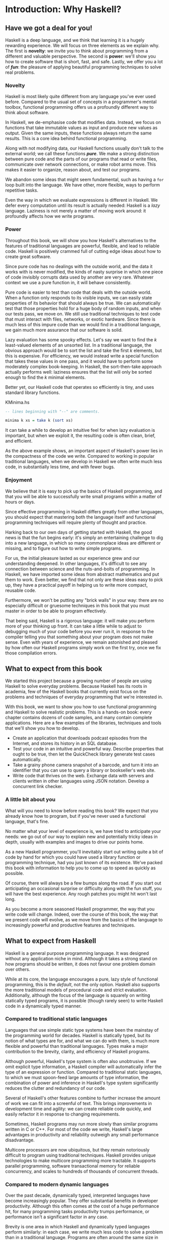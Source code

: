 * Introduction: Why Haskell?

** Have we got a deal for you!

Haskell is a deep language, and we think that learning it is a
hugely rewarding experience. We will focus on three elements as we
explain why. The first is *novelty*: we invite you to think about
programming from a different and valuable perspective. The second
is *power*: we'll show you how to create software that is short,
fast, and safe. Lastly, we offer you a lot of /*fun*/: the pleasure
of applying beautiful programming techniques to solve real
problems.

*** Novelty

Haskell is most likely quite different from any language you've
ever used before. Compared to the usual set of concepts in a
programmer's mental toolbox, functional programming offers us a
profoundly different way to think about software.

In Haskell, we de-emphasise code that modifies data. Instead, we
focus on functions that take immutable values as input and produce
new values as output. Given the same inputs, these functions
always return the same results. This is a core idea behind
functional programming.

Along with not modifying data, our Haskell functions usually don't
talk to the external world; we call these functions /*pure*/. We
make a strong distinction between pure code and the parts of our
programs that read or write files, communicate over network
connections, or make robot arms move. This makes it easier to
organize, reason about, and test our programs.

We abandon some ideas that might seem fundamental, such as having
a ~for~ loop built into the language. We have other, more
flexible, ways to perform repetitive tasks.

Even the way in which we evaluate expressions is different in
Haskell. We defer every computation until its result is actually
needed: Haskell is a /lazy/ language. Laziness is not merely a
matter of moving work around: it profoundly affects how we write
programs.

*** Power

Throughout this book, we will show you how Haskell's alternatives
to the features of traditional languages are powerful, flexible,
and lead to reliable code. Haskell is positively crammed full of
cutting edge ideas about how to create great software.

Since pure code has no dealings with the outside world, and the
data it works with is never modified, the kinds of nasty surprise
in which one piece of code invisibly corrupts data used by another
are very rare. Whatever context we use a pure function in, it will
behave consistently.

Pure code is easier to test than code that deals with the outside
world. When a function only responds to its visible inputs, we can
easily state properties of its behavior that should always be
true. We can automatically test that those properties hold for a
huge body of random inputs, and when our tests pass, we move on.
We still use traditional techniques to test code that must
interact with files, networks, or exotic hardware. Since there is
much less of this impure code than we would find in a traditional
language, we gain much more assurance that our software is solid.

Lazy evaluation has some spooky effects. Let's say we want to find
the /k/ least-valued elements of an unsorted list. In a
traditional language, the obvious approach would be to sort the
list and take the first /k/ elements, but this is expensive. For
efficiency, we would instead write a special function that takes
these values in one pass, and it would have to perform some
moderately complex book-keeping. In Haskell, the sort-then-take
approach actually performs well: laziness ensures that the list
will only be sorted enough to find the /k/ minimal
elements.

Better yet, our Haskell code that operates so efficiently is
tiny, and uses standard library functions.

#+CAPTION: KMinima.hs
#+BEGIN_SRC haskell
-- lines beginning with "--" are comments.

minima k xs = take k (sort xs)
#+END_SRC

It can take a while to develop an intuitive feel for when lazy
evaluation is important, but when we exploit it, the resulting
code is often clean, brief, and efficient.

As the above example shows, an important aspect of Haskell's power
lies in the compactness of the code we write. Compared to working
in popular traditional languages, when we develop in Haskell we
often write much less code, in substantially less time, and with
fewer bugs.

*** Enjoyment

We believe that it is easy to pick up the basics of Haskell
programming, and that you will be able to successfully write small
programs within a matter of hours or days.

Since effective programming in Haskell differs greatly from other
languages, you should expect that mastering both the language
itself and functional programming techniques will require plenty
of thought and practice.

Harking back to our own days of getting started with Haskell, the
good news is that the fun begins early: it's simply an
entertaining challenge to dig into a new language, in which so
many commonplace ideas are different or missing, and to figure out
how to write simple programs.

For us, the initial pleasure lasted as our experience grew and our
understanding deepened. In other languages, it's difficult to see
any connection between science and the nuts-and-bolts of
programming. In Haskell, we have imported some ideas from abstract
mathematics and put them to work. Even better, we find that not
only are these ideas easy to pick up, they have a practical payoff
in helping us to write more compact, reusable code.

Furthermore, we won't be putting any "brick walls" in your way:
there are no especially difficult or gruesome techniques in this
book that you must master in order to be able to program
effectively.

That being said, Haskell is a rigorous language: it will make you
perform more of your thinking up front. It can take a little while
to adjust to debugging much of your code before you ever run it,
in response to the compiler telling you that something about your
program does not make sense. Even with years of experience, we
remain astonished and pleased by how often our Haskell programs
simply work on the first try, once we fix those compilation
errors.

** What to expect from this book

We started this project because a growing number of people are
using Haskell to solve everyday problems. Because Haskell has its
roots in academia, few of the Haskell books that currently exist
focus on the problems and techniques of everyday programming that
we're interested in.

With this book, we want to show you how to use functional
programming and Haskell to solve realistic problems. This is a
hands-on book: every chapter contains dozens of code samples, and
many contain complete applications. Here are a few examples of the
libraries, techniques and tools that we'll show you how to
develop.

- Create an application that downloads podcast episodes from the
  Internet, and stores its history in an SQL database.
- Test your code in an intuitive and powerful way. Describe
  properties that ought to be true, then let the QuickCheck
  library generate test cases automatically.
- Take a grainy phone camera snapshot of a barcode, and turn it
  into an identifier that you can use to query a library or
  bookseller's web site.
- Write code that thrives on the web. Exchange data with servers
  and clients written in other languages using JSON notation.
  Develop a concurrent link checker.

*** A little bit about you

What will you need to know before reading this book? We expect
that you already know how to program, but if you've never used a
functional language, that's fine.

No matter what your level of experience is, we have tried to
anticipate your needs: we go out of our way to explain new and
potentially tricky ideas in depth, usually with examples and
images to drive our points home.

As a new Haskell programmer, you'll inevitably start out writing
quite a bit of code by hand for which you could have used a
library function or programming technique, had you just known of
its existence. We've packed this book with information to help you
to come up to speed as quickly as possible.

Of course, there will always be a few bumps along the road. If you
start out anticipating an occasional surprise or difficulty along
with the fun stuff, you will have the best experience. Any rough
patches you might hit won't last long.

As you become a more seasoned Haskell programmer, the way that you
write code will change. Indeed, over the course of this book, the
way that we present code will evolve, as we move from the basics
of the language to increasingly powerful and productive features
and techniques.

** What to expect from Haskell

Haskell is a general purpose programming language. It was designed
without any application niche in mind. Although it takes a strong
stand on how programs should be written, it does not favour one
problem domain over others.

While at its core, the language encourages a pure, lazy style of
functional programming, this is the /default/, not the only
option. Haskell also supports the more traditional models of
procedural code and strict evaluation. Additionally, although the
focus of the language is squarely on writing statically typed
programs, it is possible (though rarely seen) to write Haskell
code in a dynamically typed manner.

*** Compared to traditional static languages

Languages that use simple static type systems have been the
mainstay of the programming world for decades. Haskell is
statically typed, but its notion of what types are for, and what
we can do with them, is much more flexible and powerful than
traditional languages. Types make a major contribution to the
brevity, clarity, and efficiency of Haskell programs.

Although powerful, Haskell's type system is often also
unobtrusive. If we omit explicit type information, a Haskell
compiler will automatically infer the type of an expression or
function. Compared to traditional static languages, to which we
must spoon-feed large amounts of type information, the combination
of power and inference in Haskell's type system significantly
reduces the clutter and redundancy of our code.

Several of Haskell's other features combine to further increase
the amount of work we can fit into a screenful of text. This
brings improvements in development time and agility: we can create
reliable code quickly, and easily refactor it in response to
changing requirements.

Sometimes, Haskell programs may run more slowly than similar
programs written in C or C++. For most of the code we write,
Haskell's large advantages in productivity and reliability
outweigh any small performance disadvantage.

Multicore processors are now ubiquitous, but they remain
notoriously difficult to program using traditional techniques.
Haskell provides unique technologies to make multicore programming
more tractable. It supports parallel programming, software
transactional memory for reliable concurrency, and scales to
hundreds of thousands of concurrent threads.

*** Compared to modern dynamic languages

Over the past decade, dynamically typed, interpreted languages
have become increasingly popular. They offer substantial benefits
in developer productivity. Although this often comes at the cost
of a huge performance hit, for many programming tasks productivity
trumps performance, or performance isn't a significant factor in
any case.

Brevity is one area in which Haskell and dynamically typed
languages perform similarly: in each case, we write much less code
to solve a problem than in a traditional language. Programs are
often around the same size in dynamically typed languages and
Haskell.

When we consider runtime performance, Haskell almost always has a
huge advantage. Code compiled by the Glasgow Haskell Compiler
(GHC) is typically between 20 and 60 times faster than code run
through a dynamic language's interpreter. GHC also provides an
interpreter, so you can run scripts without compiling them.

Another big difference between dynamically typed languages and
Haskell lies in their philosophies around types. A major reason
for the popularity of dynamically typed languages is that only
rarely do we need to explicitly mention types. Through automatic
type inference, Haskell offers the same advantage.

Beyond this surface similarity, the differences run deep. In a
dynamically typed language, we can create constructs that are
difficult to express in a statically typed language. However, the
same is true in reverse: with a type system as powerful as
Haskell's, we can structure a program in a way that would be
unmanageable or infeasible in a dynamically typed language.

It's important to recognise that each of these approaches involves
tradeoffs. Very briefly put, the Haskell perspective emphasises
safety, while the dynamically typed outlook favours flexibility.
If someone had already discovered one way of thinking about types
that was always best, we imagine that everyone would know about it
by now.

Of course, we have our own opinions about which tradeoffs are more
beneficial. Two of us have years of experience programming in
dynamically typed languages. We love working with them; we still
use them every day; but usually, we prefer Haskell.

*** Haskell in industry and open source

Here are just a few examples of large software systems that have
been created in Haskell. Some of these are open source, while
others are proprietary products.

- ASIC and FPGA design software (Lava, products from Bluespec
  Inc.)
- Music composition software (Haskore)
- Compilers and compiler-related tools (most notably GHC)
- Distributed revision control (Darcs)
- Web middleware (HAppS, products from Galois Inc.)

is a sample of some of the companies using Haskell in late 2008,
taken from the [[http://www.haskell.org/haskellwiki/Haskell_in_industry][Haskell wiki]].

- ABN AMRO is an international bank. It uses Haskell in investment
  banking, to measure the counterparty risk on portfolios of
  financial derivatives.
- Anygma is a startup company. It develops multimedia content
  creation tools using Haskell.
- Amgen is a biotech company. It creates mathematical models and
  other complex applications in Haskell.
- Bluespec is an ASIC and FPGA design software vendor. Its
  products are developed in Haskell, and the chip design languages
  that its products provide are influenced by Haskell.
- Eaton uses Haskell for the design and verification of hydraulic
  hybrid vehicle systems.

*** Compilation, debugging, and performance analysis

For practical work, almost as important as a language itself is
the ecosystem of libraries and tools around it. Haskell has a
strong showing in this area.

The most widely used compiler, GHC, has been actively developed
for over 15 years, and provides a mature and stable set of
features.

- Compiles to efficient native code on all major modern operating
  systems and CPU architectures
- Easy deployment of compiled binaries, unencumbered by licensing
  restrictions
- Code coverage analysis
- Detailed profiling of performance and memory usage
- Thorough documentation
- Massively scalable support for concurrent and multicore
  programming
- Interactive interpreter and debugger

*** Bundled and third party libraries

The GHC compiler ships with a collection of useful libraries. Here
are a few of the common programming needs that these libraries
address.

- File I/O, and filesystem traversal and manipulation
- Network client and server programming
- Regular expressions and parsing
- Concurrent programming
- Automated testing
- Sound and graphics

The Hackage package database is the Haskell community's collection
of open source libraries and applications. Most libraries
published on Hackage are licensed under liberal terms that permit
both commercial and open source use. Some of the areas covered by
open source libraries include the following.

- Interfaces to all major open source and commercial databases
- XML, HTML, and XQuery processing
- Network and web client and server development
- Desktop GUIs, including cross-platform toolkits
- Support for Unicode and other text encodings

** A brief sketch of Haskell's history

The development of Haskell is rooted in mathematics and computer
science research.

*** Prehistory

A few decades before modern computers were invented, the
mathematician Alonzo Church developed a language called the lambda
calculus. He intended it as a tool for investigating the
foundations of mathematics. The first person to realize the
practical connection between programming and the lambda calculus
was John McCarthy, who created Lisp in 1958.

During the 1960s, computer scientists began to recognise and study
the importance of the lambda calculus. Peter Landin and
Christopher Strachey developed ideas about the foundations of
programming languages: how to reason about what they do
(operational semantics) and how to understand what they mean
(denotational semantics).

In the early 1970s, Robin Milner created a more rigorous
functional programming language named ML. While ML was developed
to help with automated proofs of mathematical theorems, it gained
a following for more general computing tasks.

The 1970s saw the emergence of lazy evaluation as a novel
strategy. David Turner developed SASL and KRC, while Rod Burstall
and John Darlington developed NPL and Hope. NPL, KRC and ML
influenced the development of several more languages in the 1980s,
including Lazy ML, Clean, and Miranda.

*** Early antiquity

By the late 1980s, the efforts of researchers working on lazy
functional languages were scattered across more than a dozen
languages. Concerned by this diffusion of effort, a number of
researchers decided to form a committee to design a common
language. After three years of work, the committee published the
Haskell 1.0 specification in 1990. It named the language after
Haskell Curry, an influential logician.

Many people are rightfully suspicious of "design by committee",
but the work of the Haskell committee is a beautiful example of
the best work a committee can do. They produced an elegant,
considered language design, and succeeded in unifying the
fractured efforts of their research community. Of the thicket of
lazy functional languages that existed in 1990, only Haskell is
still actively used.

Since its publication in 1990, the Haskell language standard has
seen several revisions, most recently in 2010. A number of Haskell
implementations have been written, and several are still actively
developed.

During the 1990s, Haskell served two main purposes. On one side,
it gave language researchers a stable language in which to
experiment with making lazy functional programs run efficiently.
Other researchers explored how to construct programs using lazy
functional techniques. Still others used it as a teaching
language.

*** The modern era

While these basic explorations of the 1990s proceeded, Haskell
remained firmly an academic affair. The informal slogan of those
inside the community was to "avoid success at all costs". Few
outsiders had heard of the language at all. Indeed, functional
programming as a field was quite obscure.

During this time, the mainstream programming world experimented
with relatively small tweaks: from programming in C, to C++, to
Java. Meanwhile, on the fringes, programmers were beginning to
tinker with new, more dynamic languages. Guido van Rossum designed
Python; Larry Wall created Perl; and Yukihiro Matsumoto developed
Ruby.

As these newer languages began to seep into wider use, they spread
some crucial ideas. The first was that programmers are not merely
capable of working in expressive languages; in fact, they
flourish. The second was in part a byproduct of the rapid growth
in raw computing power of that era: it's often smart to sacrifice
some execution performance in exchange for a big increase in
programmer productivity. Finally, several of these languages
borrowed from functional programming.

Over the past half a decade, Haskell has successfully escaped from
academia, buoyed in part by the visibility of Python, Ruby, and
even Javascript. The language now has a vibrant and fast-growing
culture of open source and commercial users, and researchers
continue to use it to push the boundaries of performance and
expressiveness.

** Helpful resources

As you work with Haskell, you're sure to have questions and want
more information about things. Here are some Internet resources
where you can look up information and interact with other Haskell
programmers.

*** Reference material

- [[http://www.haskell.org/ghc/docs/latest/html/libraries/index.html][The Haskell Hierarchical Libraries reference]] provides the
  documentation for the standard library that comes with your
  compiler. This is one of the most valuable online assets for
  Haskell programmers.
- For questions about language syntax and features, the
  [[http://haskell.org/onlinereport/haskell2010/][Haskell 2010 Report]] describes the Haskell 2010 language
  standard.
- Various extensions to the language have become commonplace since
  the Haskell 2010 Report was released. The [[http://www.haskell.org/ghc/docs/latest/html/users_guide/index.html][GHC Users's Guide]]
  contains detailed documentation on the extensions supported by
  GHC, as well as some GHC-specific features.
- [[http://haskell.org/hoogle/][Hoogle]] and [[http://holumbus.fh-wedel.de/hayoo/hayoo.html][Hayoo]] are Haskell API search engines. They can search
  for functions by name or by type.

*** Applications and libraries

If you're looking for a Haskell library to use for a particular
task, or an application written in Haskell, check out the
following resources.

- The Haskell community maintains a central repository of open
  source Haskell libraries and applications. It's called
  [[http://hackage.haskell.org/][Hackage]], and it lets you search for software to download, or
  browse its collection by category.
- The [[http://haskell.org/haskellwiki/Applications_and_libraries][Haskell Wiki]] contains a section dedicated to information
  about particular Haskell libraries.

*** The Haskell community

There are a number of ways you can get in touch with other Haskell
programmers, to ask questions, learn what other people are talking
about, and simply do some social networking with your peers.

- The first stop on your search for community resources should be
  the [[http://www.haskell.org/][Haskell web site]]. This page contains the most current links
  to various communities and information, as well as a huge and
  actively maintained wiki.
- Haskellers use a number of [[http://haskell.org/haskellwiki/Mailing_lists][mailing lists]] for topical
  discussions. Of these, the most generally interesting is named
  haskell-cafe. It has a relaxed, friendly atmosphere, where
  professionals and academics rub shoulders with casual hackers
  and beginners.
- For real-time chat, the [[http://haskell.org/haskellwiki/IRC_channel][Haskell IRC channel]], named #haskell, is
  large and lively. Like haskell-cafe the atmosphere stays
  friendly and helpful in spite of the huge number of concurrent
  users.
- There are many local user groups, meetups, academic workshops,
  and the like; here is
  [[http://haskell.org/haskellwiki/User_groups][a list of the known user groups and workshops]].
- The [[https://wiki.haskell.org/Haskell_Communities_and_Activities_Report][Haskell Communities and Activities Report]] collects
  information about people that use Haskell, and what they are
  doing with it. It has been running for years, so it provides a
  good way to peer into Haskell's past.

** Acknowledgments

This book would not exist without the Haskell community: an
anarchic, hopeful cabal of artists, theoreticians and engineers,
who for twenty years have worked to create a better, bug-free
programming world. The people of the Haskell community are unique
in their combination of friendliness and intellectual depth.

We wish to thank our editor, Mike Loukides, and the production
team at O'Reilly for all of their advice and assistance.

*** Bryan

I had a great deal of fun working with John and Don. Their
independence, good nature, and formidable talent made the writing
process remarkably smooth.

Simon Peyton Jones took a chance on a college student who emailed
him out of the blue in early 1994. Interning for him over that
summer remains a highlight of my professional life. With his
generosity, boundless energy, and drive to collaborate, he
inspires the whole Haskell community.

My children, Cian and Ruairi, always stood ready to help me to
unwind with wonderful, madcap little-boy games.

Finally, of course, I owe a great debt to my wife, Shannon, for
her love, wisdom, and support during the long gestation of this
book.

*** John

I am so glad to be able to work with Bryan and Don on this
project. The depth of their Haskell knowledge and experience is
amazing. I enjoyed finally being able to have the three of us sit
down in the same room -- over a year after we started writing.

My 2-year-old Jacob, who decided that it would be fun to use a
keyboard too, and is always eager to have me take a break from the
computer and help him make some fun typing noises on a 50-year-old
Underwood typewriter.

Most importantly, I wouldn't have ever been involved in this
project without the love, support, and encouragement from my wife,
Terah.

*** Don

Before all else, I'd like to thank my amazing co-conspirators,
John and Bryan, for encouragment, advice and motivation.

My colleagues at Galois, Inc., who daily wield Haskell in the real
world, provided regular feedback and war stories, and helped
ensured a steady supply of espresso.

My PhD supervisor, Manuel Chakravarty, and the PLS research group,
who provided encouragement, vision and energy, and showed me that
a rigorous, foundational approach to programming can make the
impossible happen.

And, finally, thanks to Suzie, for her insight, patience and love.

*** Thank you to our reviewers

We developed this book in the open, posting drafts of chapters to
our web site as we completed them. Readers then submitted feedback
using a web application that we developed. By the time we finished
writing the book, about 800 people had submitted over 7,500
comments, an astounding figure.

We deeply appreciate the time that so many people volunteered to
help us to improve our book. Their encouragement and enthusiasm
over the 15 months we spent writing made the process a pleasure.

The breadth and depth of the comments we received have profoundly
improved the quality of this book. Nevertheless, all errors and
omissions are, of course, ours.

The following people each contributed over 1% of the total number
of review comments that we received. We would like to thank them
for their care in providing us with so much detailed feedback.

Alex Stangl, Andrew Bromage, Brent Yorgey, Bruce Turner, Calvin
Smith, David Teller, Henry Lenzi, Jay Scott, John Dorsey, Justin
Dressel, Lauri Pesonen, Lennart Augustsson, Luc Duponcheel, Matt
Hellige, Michael T. Richter, Peter McLain, Rob deFriesse, Rüdiger
Hanke, Tim Chevalier, Tim Stewart, William N. Halchin.

We are also grateful to the people below, each of whom contributed
at least 0.2% of all comments.

Achim Schneider, Adam Jones, Alexander Semenov, Andrew Wagner,
Arnar Birgisson, Arthur van Leeuwen, Bartek Ćwikłowski, Bas Kok,
Ben Franksen, Björn Buckwalter, Brian Brunswick, Bryn Keller,
Chris Holliday, Chris Smith, Dan Scott, Dan Weston, Daniel
Larsson, Davide Marchignoli, Derek Elkins, Dirk Ullrich, Doug
Kirk, Douglas Silas, Emmanuel Delaborde, Eric Lavigne, Erik
Haugen, Erik Jones, Fred Ross, Geoff King, George Moschovitis,
Hans van Thiel, Ionuț Arțăriși, Isaac Dupree, Isaac Freeman, Jared
Updike, Joe Thornber, Joeri van Eekelen, Joey Hess, Johan Tibell,
John Lenz, Josef Svenningsson, Joseph Garvin, Josh Szepietowski,
Justin Bailey, Kai Gellien, Kevin Watters, Konrad Hinsen, Lally
Singh, Lee Duhem, Luke Palmer, Magnus Therning, Marc DeRosa,
Marcus Eskilsson, Mark Lee Smith, Matthew Danish, Matthew Manela,
Michael Vanier, Mike Brauwerman, Neil Mitchell, Nick Seow, Pat
Rondon, Raynor Vliegendhart, Richard Smith, Runar Bjarnason, Ryan
W. Porter, Salvatore Insalaco, Sean Brewer, Sebastian Sylvan,
Sebastien Bocq, Sengan Baring-Gould, Serge Le Huitouze, Shahbaz
Chaudhary, Shawn M Moore, Tom Tschetter, Valery V. Vorotyntsev,
Will Newton, Wolfgang Meyer, Wouter Swierstra.

We would like to acknowledge the following people, many of whom
submitted a number of comments.

Aaron Hall, Abhishek Dasgupta, Adam Copp, Adam Langley, Adam
Warrington, Adam Winiecki, Aditya Mahajan, Adolfo Builes, Al
Hoang, Alan Hawkins, Albert Brown, Alec Berryman, Alejandro
Dubrovsky, Alex Hirzel, Alex Rudnick, Alex Young, Alexander
Battisti, Alexander Macdonald, Alexander Strange, Alf Richter,
Alistair Bayley, Allan Clark, Allan Erskine, Allen Gooch, Andre
Nathan, Andreas Bernstein, Andreas Schropp, Andrei Formiga, Andrew
Butterfield, Andrew Calleja, Andrew Rimes, Andrew The, Andy
Carson, Andy Payne, Angelos Sphyris, Ankur Sethi, António Pedro
Cunha, Anthony Moralez, Antoine Hersen, Antoine Latter, Antoine
S., Antonio Cangiano, Antonio Piccolboni, Antonios Antoniadis,
Antonis Antoniadis, Aristotle Pagaltzis, Arjen van Schie, Artyom
Shalkhakov, Ash Logan, Austin Seipp, Avik Das, Avinash Meetoo, BVK
Chaitanya, Babu Srinivasan, Barry Gaunt, Bas van Dijk, Ben
Burdette, Ben Ellis, Ben Moseley, Ben Sinclair, Benedikt Huber,
Benjamin Terry, Benoit Jauvin-Girard, Bernie Pope, Björn Edström,
Bob Holness, Bobby Moretti, Boyd Adamson, Brad Ediger, Bradley
Unterrheiner, Brendan J. Overdiep, Brendan Macmillan, Brett
Morgan, Brian Bloniarz, Brian Lewis, Brian Palmer, Brice Lin, C
Russell, Cale Gibbard, Carlos Aya, Chad Scherrer, Chaddaï Fouché,
Chance Coble, Charles Krohn, Charlie Paucard, Chen Yufei, Cheng
Wei, Chip Grandits, Chris Ball, Chris Brew, Chris Czub, Chris
Gallagher, Chris Jenkins, Chris Kuklewicz, Chris Wright, Christian
Lasarczyk, Christian Vest Hansen, Christophe Poucet, Chung-chieh
Shan, Conal Elliott, Conor McBride, Conrad Parker, Cosmo Kastemaa,
Creighton Hogg, Crutcher Dunnavant, Curtis Warren, D Hardman,
Dafydd Harries, Dale Jordan, Dan Doel, Dan Dyer, Dan Grover, Dan
Orias, Dan Schmidt, Dan Zwell, Daniel Chicayban Bastos, Daniel
Karch, Daniel Lyons, Daniel Patterson, Daniel Wagner, Daniil
Elovkov, Danny Yoo, Darren Mutz, Darrin Thompson, Dave Bayer, Dave
Hinton, Dave Leimbach, Dave Peterson, Dave Ward, David Altenburg,
David B. Wildgoose, David Carter, David Einstein, David Ellis,
David Fox, David Frey, David Goodlad, David Mathers, David
McBride, David Sabel, Dean Pucsek, Denis Bueno, Denis Volk, Devin
Mullins, Diego Moya, Dino Morelli, Dirk Markert, Dmitry Astapov,
Dougal Stanton, Dr Bean, Drew Smathers, Duane Johnson, Durward
McDonell, E. Jones, Edwin DeNicholas, Emre Sevinc, Eric Aguiar,
Eric Frey, Eric Kidd, Eric Kow, Eric Schwartz, Erik Hesselink,
Erling Alf, Eruc Frey, Eugene Grigoriev, Eugene Kirpichov, Evan
Farrer, Evan Klitzke, Evan Martin, Fawzi Mohamed, Filippo
Tampieri, Florent Becker, Frank Berthold, Fred Rotbart, Frederick
Ross, Friedrich Dominicus, Gal Amram, Ganesh Sittampalam, Gen
Zhang, Geoffrey King, George Bunyan, George Rogers, German Vidal,
Gilson Silveira, Gleb Alexeyev, Glenn Ehrlich, Graham Fawcett,
Graham Lowe, Greg Bacon, Greg Chrystall, Greg Steuck, Grzegorz
Chrupała, Guillaume Marceau, Haggai Eran, Harald Armin Massa,
Henning Hasemann, Henry Laxen, Hitesh Jasani, Howard B. Golden,
Ilmari Vacklin, Imam Tashdid ul Alam, Ivan Lazar Miljenovic, Ivan
Miljenovic, J. Pablo Fernández, J.A. Zaratiegui, Jaap Weel,
Jacques Richer, Jake McArthur, Jake Poznanski, Jakub Kotowski,
Jakub Labath, James Cunningham, James Smith, Jamie Brandon, Jan
Sabbe, Jared Roberts, Jason Dusek, Jason F, Jason Kikel, Jason
Mobarak, Jason Morton, Jason Rogers, Jeff Balogh, Jeff Caldwell,
Jeff Petkau, Jeffrey Bolden, Jeremy Crosbie, Jeremy Fitzhardinge,
Jeremy O'Donoghue, Jeroen Pulles, Jim Apple, Jim Crayne, Jim Snow,
Joan Jiménez, Joe Fredette, Joe Healy, Joel Lathrop, Joeri Samson,
Johannes Laire, John Cowan, John Doe, John Hamilton, John
Hornbeck, John Lien, John Stracke, Jonathan Guitton, Joseph Bruce,
Joseph H. Buehler, Josh Goldfoot, Josh Lee, Josh Stone, Judah
Jacobson, Justin George, Justin Goguen, Kamal Al-Marhubi, Kamil
Dworakowski, Keegan Carruthers-Smith, Keith Fahlgren, Keith
Willoughby, Ken Allen, Ken Shirriff, Kent Hunter, Kevin Hely,
Kevin Scaldeferri, Kingdon Barrett, Kristjan Kannike, Kurt Jung,
Lanny Ripple, Laurențiu Nicola, Laurie Cheers, Lennart Kolmodin,
Liam Groener, Lin Sun, Lionel Barret de Nazaris, Loup Vaillant,
Luke Plant, Lutz Donnerhacke, Maarten Hazewinkel, Malcolm
Reynolds, Marco Piccioni, Mark Hahnenberg, Mark Woodward, Marko
Tosic, Markus Schnell, Martijn van Egdom, Martin Bayer, Martin
DeMello, Martin Dybdal, Martin Geisler, Martin Grabmueller, Matúš
Tejiščák, Mathew Manela, Matt Brandt, Matt Russell, Matt Trinneer,
Matti Niemenmaa, Matti Nykänen, Max Cantor, Maxime Henrion,
Michael Albert, Michael Brauwerman, Michael Campbell, Michael
Chermside, Michael Cook, Michael Dougherty, Michael Feathers,
Michael Grinder, Michael Kagalenko, Michael Kaplan, Michael
Orlitzky, Michael Smith, Michael Stone, Michael Walter, Michel
Salim, Mikael Vejdemo Johansson, Mike Coleman, Mike Depot, Mike
Tremoulet, Mike Vanier, Mirko Rahn, Miron Brezuleanu, Morten
Andersen, Nathan Bronson, Nathan Stien, Naveen Nathan, Neil
Bartlett, Neil Whitaker, Nick Gibson, Nick Messenger, Nick
Okasinski, Nicola Paolucci, Nicolas Frisby, Niels Aan de Brugh,
Niels Holmgaard Andersen, Nima Negahban, Olaf Leidinger, Oleg
Anashkin, Oleg Dopertchouk, Oleg Taykalo, Oliver Charles, Olivier
Boudry, Omar Antolín Camarena, Parnell Flynn, Patrick Carlisle,
Paul Brown, Paul Delhanty, Paul Johnson, Paul Lotti, Paul Moore,
Paul Stanley, Paulo Tanimoto, Per Vognsen, Pete Kazmier, Peter
Aarestad, Peter Ipacs, Peter Kovaliov, Peter Merel, Peter Seibel,
Peter Sumskas, Phil Armstrong, Philip Armstrong, Philip Craig,
Philip Neustrom, Philip Turnbull, Piers Harding, Piet Delport,
Pragya Agarwal, Raúl Gutiérrez, Rafael Alemida, Rajesh Krishnan,
Ralph Glass, Rauli Ruohonen, Ravi Nanavati, Raymond Pasco, Reid
Barton, Reto Kramer, Reza Ziaei, Rhys Ulerich, Ricardo Herrmann,
Richard Harris, Richard Warburton, Rick van Hattem, Rob Grainger,
Robbie Kop, Rogan Creswick, Roman Gonzalez, Rory Winston, Ruediger
Hanke, Rusty Mellinger, Ryan Grant, Ryan Ingram, Ryan Janzen, Ryan
Kaulakis, Ryan Stutsman, Ryan T. Mulligan, S Pai, Sam Lee, Sandy
Nicholson, Scott Brickner, Scott Rankin, Scott Ribe, Sean Cross,
Sean Leather, Sergei Trofimovich, Sergio Urinovsky, Seth Gordon,
Seth Tisue, Shawn Boyette, Simon Brenner, Simon Farnsworth, Simon
Marlow, Simon Meier, Simon Morgan, Sriram Srinivasan, Sriram
Srinivasan, Stefan Aeschbacher, Stefan Muenzel, Stephan
Friedrichs, Stephan Nies, Stephan-A. Posselt, Stephyn Butcher,
Steven Ashley, Stuart Dootson, Terry Michaels, Thomas Cellerier,
Thomas Fuhrmann, Thomas Hunger, Thomas M. DuBuisson, Thomas
Moertel, Thomas Schilling, Thorsten Seitz, Tibor Simic, Tilo
Wiklund, Tim Clark, Tim Eves, Tim Massingham, Tim Rakowski, Tim
Wiess, Timo B. Hübel, Timothy Fitz, Tom Moertel, Tomáš Janoušek,
Tony Colston, Travis B. Hartwell, Tristan Allwood, Tristan
Seligmann, Tristram Brelstaff, Vesa Kaihlavirta, Victor Nazarov,
Ville Aine, Vincent Foley, Vipul Ved Prakash, Vlad Skvortsov,
Vojtěch Fried, Wei Cheng, Wei Hu, Will Barrett, Will Farr, Will
Leinweber, Will Robertson, Will Thompson, Wirt Wolff, Wolfgang
Jeltsch, Yuval Kogman, Zach Kozatek, Zachary Smestad, Zohar
Kelrich.

Finally, we wish to thank those readers who submitted over 800
comments anonymously.
